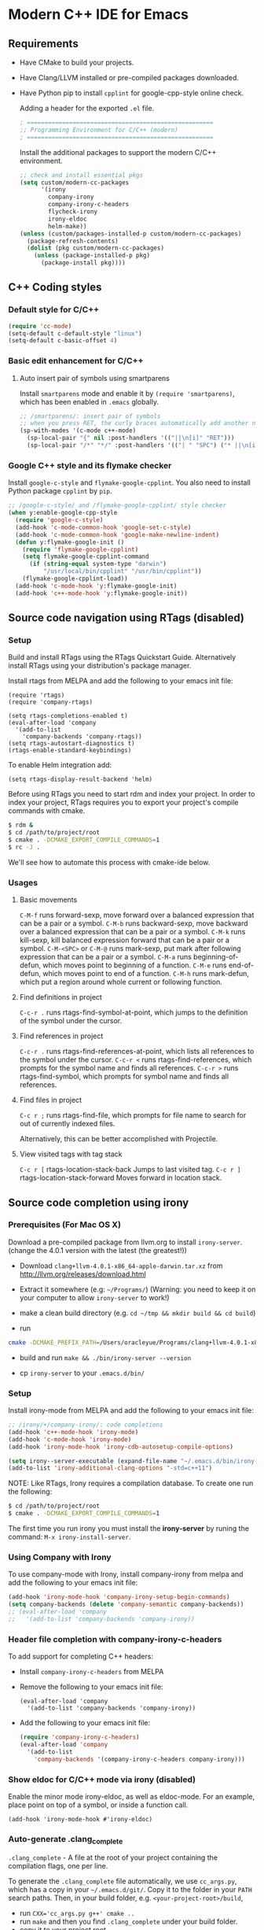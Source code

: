 * Modern C++ IDE for Emacs

** Requirements
- Have CMake to build your projects.
- Have Clang/LLVM installed or pre-compiled packages downloaded.
- Have Python pip to install =cpplint= for google-cpp-style online check.

  Adding a header for the exported =.el= file.
  #+BEGIN_SRC emacs-lisp
    ; =====================================================
    ;; Programming Environment for C/C++ (modern)
    ; =====================================================
  #+END_SRC

  Install the additional packages to support the modern C/C++ environment.
  #+BEGIN_SRC emacs-lisp
    ;; check and install essential pkgs
    (setq custom/modern-cc-packages
          '(irony
            company-irony
            company-irony-c-headers
            flycheck-irony
            irony-eldoc
            helm-make))
    (unless (custom/packages-installed-p custom/modern-cc-packages)
      (package-refresh-contents)
      (dolist (pkg custom/modern-cc-packages)
        (unless (package-installed-p pkg)
          (package-install pkg))))
  #+END_SRC

** C++ Coding styles
*** Default style for C/C++

    #+BEGIN_SRC emacs-lisp
      (require 'cc-mode)
      (setq-default c-default-style "linux")
      (setq-default c-basic-offset 4)
    #+END_SRC

*** Basic edit enhancement for C/C++
**** Auto insert pair of symbols using smartparens
     Install =smartparens= mode and enable it by ~(require 'smartparens)~, which has been enabled in =.emacs= globally.

     #+BEGIN_SRC emacs-lisp
       ;; /smartparens/: insert pair of symbols
       ;; when you press RET, the curly braces automatically add another newline
       (sp-with-modes '(c-mode c++-mode)
         (sp-local-pair "{" nil :post-handlers '(("||\n[i]" "RET")))
         (sp-local-pair "/*" "*/" :post-handlers '(("| " "SPC") ("* ||\n[i]" "RET"))))
     #+END_SRC

*** Google C++ style and its flymake checker
    Install =google-c-style= and =flymake-google-cpplint=.
    You also need to install Python package =cpplint= by =pip=.

    #+BEGIN_SRC emacs-lisp
      ;; /google-c-style/ and /flymake-google-cpplint/ style checker
      (when y:enable-google-cpp-style
        (require 'google-c-style)
        (add-hook 'c-mode-common-hook 'google-set-c-style)
        (add-hook 'c-mode-common-hook 'google-make-newline-indent)
        (defun y:flymake-google-init ()
          (require 'flymake-google-cpplint)
          (setq flymake-google-cpplint-command
            (if (string-equal system-type "darwin")
                "/usr/local/bin/cpplint" "/usr/bin/cpplint"))
          (flymake-google-cpplint-load))
        (add-hook 'c-mode-hook 'y:flymake-google-init)
        (add-hook 'c++-mode-hook 'y:flymake-google-init))
    #+END_SRC

** Source code navigation using RTags (disabled)
*** Setup
Build and install RTags using the RTags Quickstart Guide. Alternatively install RTags using your distribution's package manager.

Install rtags from MELPA and add the following to your emacs init file:

#+BEGIN_SRC
  (require 'rtags)
  (require 'company-rtags)

  (setq rtags-completions-enabled t)
  (eval-after-load 'company
    '(add-to-list
      'company-backends 'company-rtags))
  (setq rtags-autostart-diagnostics t)
  (rtags-enable-standard-keybindings)
#+END_SRC

To enable Helm integration add:
#+BEGIN_SRC
  (setq rtags-display-result-backend 'helm)
#+END_SRC

Before using RTags you need to start rdm and index your project. In order to index your project, RTags requires you to export your project's compile commands with cmake.

#+BEGIN_SRC sh
  $ rdm &
  $ cd /path/to/project/root
  $ cmake . -DCMAKE_EXPORT_COMPILE_COMMANDS=1
  $ rc -J .
#+END_SRC

We'll see how to automate this process with cmake-ide below.

*** Usages
**** Basic movements

     =C-M-f= runs forward-sexp, move forward over a balanced expression that can be a pair or a symbol.
     =C-M-b= runs backward-sexp, move backward over a balanced expression that can be a pair or a symbol.
     =C-M-k= runs kill-sexp, kill balanced expression forward that can be a pair or a symbol.
     =C-M-<SPC>= or =C-M-@= runs mark-sexp, put mark after following expression that can be a pair or a symbol.
     =C-M-a= runs beginning-of-defun, which moves point to beginning of a function.
     =C-M-e= runs end-of-defun, which moves point to end of a function.
     =C-M-h= runs mark-defun, which put a region around whole current or following function.

**** Find definitions in project

     =C-c-r .= runs rtags-find-symbol-at-point, which jumps to the definition of the symbol under the cursor.

**** Find references in project

     =C-c-r .= runs rtags-find-references-at-point, which lists all references to the symbol under the cursor.
     =C-c-r <= runs rtags-find-references, which prompts for the symbol name and finds all references.
     =C-c-r >= runs rtags-find-symbol, which prompts for symbol name and finds all references.

**** Find files in project

     =C-c r ;= runs rtags-find-file, which prompts for file name to search for out of currently indexed files.

     Alternatively, this can be better accomplished with Projectile.

**** View visited tags with tag stack

     =C-c r [= rtags-location-stack-back Jumps to last visited tag.
     =C-c r ]= rtags-location-stack-forward Moves forward in location stack.

** Source code completion using irony
*** Prerequisites (For Mac OS X)

    Download a pre-compiled package from llvm.org to install =irony-server=.
    (change the 4.0.1 version with the latest (the greatest!))

    - Download =clang+llvm-4.0.1-x86_64-apple-darwin.tar.xz= from http://llvm.org/releases/download.html

    - Extract it somewhere (e.g: =~/Programs/=) (Warning: you need to keep it on your computer to allow =irony-server= to work!)

    - make a clean build directory (e.g. ~cd ~/tmp && mkdir build && cd build~)

    - run
    #+BEGIN_SRC sh
      cmake -DCMAKE_PREFIX_PATH=/Users/oracleyue/Programs/clang+llvm-4.0.1-x86_64-apple-macosx10.9.0/ -DCMAKE_INSTALL_RPATH_USE_LINK_PATH=ON /Users/oracleyue/.emacs.d/elpa/irony-20170828.1218/server/
    #+END_SRC

    - build and run ~make && ./bin/irony-server --version~

    - cp =irony-server= to your =.emacs.d/bin/=

*** Setup

    Install irony-mode from MELPA and add the following to your emacs init file:

    #+BEGIN_SRC emacs-lisp
      ;; /irony/+/company-irony/: code completions
      (add-hook 'c++-mode-hook 'irony-mode)
      (add-hook 'c-mode-hook 'irony-mode)
      (add-hook 'irony-mode-hook 'irony-cdb-autosetup-compile-options)

      (setq irony--server-executable (expand-file-name "~/.emacs.d/bin/irony-server"))
      (add-to-list 'irony-additional-clang-options "-std=c++11")
    #+END_SRC

    NOTE: Like RTags, Irony requires a compilation database. To create one run the following:

    #+BEGIN_SRC sh
      $ cd /path/to/project/root
      $ cmake . -DCMAKE_EXPORT_COMPILE_COMMANDS=1
    #+END_SRC

    The first time you run irony you must install the *irony-server* by runing the command: ~M-x irony-install-server~.

*** Using Company with Irony
    To use company-mode with Irony, install company-irony from melpa and add the following to your emacs init file:
    #+BEGIN_SRC emacs-lisp
      (add-hook 'irony-mode-hook 'company-irony-setup-begin-commands)
      (setq company-backends (delete 'company-semantic company-backends))
      ;; (eval-after-load 'company
      ;;   '(add-to-list 'company-backends 'company-irony))
    #+END_SRC

*** Header file completion with company-irony-c-headers
    To add support for completing C++ headers:

    - Install =company-irony-c-headers= from MELPA
    - Remove the following to your emacs init file:
      #+BEGIN_SRC
        (eval-after-load 'company
          '(add-to-list 'company-backends 'company-irony))
      #+END_SRC

    - Add the following to your emacs init file:
      #+BEGIN_SRC emacs-lisp
        (require 'company-irony-c-headers)
        (eval-after-load 'company
          '(add-to-list
            'company-backends '(company-irony-c-headers company-irony)))
      #+END_SRC

*** Show eldoc for C/C++ mode via irony (disabled)
    Enable the minor mode irony-eldoc, as well as eldoc-mode. For an example, place point on top of a symbol, or inside a function call.
    #+BEGIN_SRC
      (add-hook 'irony-mode-hook #'irony-eldoc)
    #+END_SRC

*** Auto-generate .clang_complete
    =.clang_complete= - A file at the root of your project containing the compilation flags, one per line.

    To generate the =.clang_complete= file automatically, we use =cc_args.py=, which has a copy in your =~/.emacs.d/git/=. Copy it to the folder in your =PATH= search paths. Then, in your build folder, e.g. =<your-project-root>/build=,
    - run ~CXX='cc_args.py g++' cmake ..~
    - run ~make~ and then you find =.clang_complete= under your build folder.
    - copy it to your project root.

** Syntax checking with Flycheck
*** Prerequisites

    Install =flycheck= from MELPA and add the following to your emacs init file:
    #+BEGIN_SRC emacs-lisp
      ;; /flycheck/: syntax checker
      (add-hook 'c++-mode-hook 'flycheck-mode)
      (add-hook 'c-mode-hook 'flycheck-mode)
    #+END_SRC

*** Integrating RTags with Flycheck (disabled)

    To enable RTags and flycheck integration add the following to your emacs init file:
    #+BEGIN_SRC
      (require 'flycheck-rtags)

      (defun my-flycheck-rtags-setup ()
        (flycheck-select-checker 'rtags)
        (setq-local flycheck-highlighting-mode nil) ;; RTags creates more accurate overlays.
        (setq-local flycheck-check-syntax-automatically nil))
      ;; c-mode-common-hook is also called by c++-mode
      (add-hook 'c-mode-common-hook #'my-flycheck-rtags-setup)
    #+END_SRC
*** Integrating Irony with Flycheck

    Install =flycheck-irony= from MELPA and add the following to your emacs init file:
    #+BEGIN_SRC emacs-lisp
      (eval-after-load 'flycheck
        '(add-hook 'flycheck-mode-hook #'flycheck-irony-setup))
    #+END_SRC

*** Keybindings

    - =C-c ! n= and =C-c ! p=: jump to next or previous errors
    - =C-c ! l=: list errors
    - =C-c ! c=: menually run checker

** CMake automation with cmake-ide (disabled)
*** Prerequisites

    Install cmake-ide from MELPA and add the following to your emacs init file:
    #+BEGIN_SRC
      (cmake-ide-setup)
    #+END_SRC

*** Using cmake-ide

    To have cmake-ide automatically create a compilation commands file in your project root create a =.dir-locals.el= containing the following:
    #+BEGIN_SRC
      ((nil . ((cmake-ide-build-dir . "<PATH_TO_PROJECT_BUILD_DIRECTORY>"))))
    #+END_SRC

    You can now build your project using ~M-x cmake-ide-compile~. Additionally, cmake-ide will automatically update your RTags index as well.

** More supports for C/C++ programming
*** Compilation supports for C/C++, cmake and makefile
    Install =helm-make= package, and setup as below.
    To compile the whole project, use =C-c C-c= (=helm-make-projectile=); otherwise, simple run =M-x helm-make= or =M-x compile=.
    #+BEGIN_SRC emacs-lisp
      ;; Compile commands in c/c++ and makefile modes
      (add-hook 'c-mode-common-hook
                (lambda () (define-key c-mode-base-map
                             (kbd "C-c C-c") 'helm-make-projectile)))
      ;; default mode for Makefile in gnome
      (add-hook 'makefile-gmake-mode-hook
                (lambda () (define-key makefile-gmake-mode-map
                             (kbd "C-c C-c") 'helm-make)))
      ;; default mode for Makefile in Mac OS X
      (add-hook 'makefile-bsdmake-mode-hook
                (lambda () (define-key makefile-bsdmake-mode-map
                             (kbd "C-c C-c") 'helm-make)))
      ;; compilation setup for cmake-mode
      (add-hook 'cmake-mode-hook
                (lambda ()
                  (setq compile-command "cd build/ && cmake .. && make")
                  (define-key cmake-mode-map (kbd "C-c C-c") 'compile)))
    #+END_SRC

    If the Makefile is in different directories, e.g. created by *cmake*, we need to specify the location of =Makefile=. =.dir-locals.el= file is needed for this purpose. =.dir-locals.el= should be placed in project root. The file content looks like this:
    #+BEGIN_SRC
      ((c++-mode (helm-make-build-dir . "build/")))
    #+END_SRC

    Due to the local variable settings, Emacs will ask if the variable =helm-make-build-dir= is safe. Put the configuration in init file to prevent it.
    #+BEGIN_SRC emacs-lisp
      (put 'helm-make-build-dir 'safe-local-variable 'stringp)
    #+END_SRC

*** Major modes to edit CMake files

    #+BEGIN_SRC emacs-lisp
      ;; /cmake-mode/: cmake-mode.el
      (require 'cmake-mode)
      ;; /cmake-font-lock/: to add more fontifying features
      (add-to-list 'load-path "~/.emacs.d/git/cmake-font-lock")
      (autoload 'cmake-font-lock-activate "cmake-font-lock" nil t)
      (add-hook 'cmake-mode-hook 'cmake-font-lock-activate)
      ;; adding /company-cmake/ for ac-complete
      (add-to-list 'company-dabbrev-code-modes 'cmake-mode)
      (defun y:company-cmake-setup ()
        (setq-local company-backends
                    (append '((company-cmake company-dabbrev-code))
                            company-backends)))
      (add-hook 'cmake-mode-hook 'y:company-cmake-setup)
    #+END_SRC

*** Major modes for doxygen documentations (disabled)
    To use =doxymacs=, setup the following in your init file:

    #+BEGIN_SRC
      ;; /doxymacs/ to manipulate doxygen documentations
      (add-to-list 'load-path "~/.emacs.d/git/doxymacs-1.8.0")
      (require 'doxymacs)
      (add-hook 'c-mode-common-hook 'doxymacs-mode)
      ; fontify the doxygen keywords
      (defun my-doxymacs-font-lock-hook ()
        (if (or (eq major-mode 'c-mode) (eq major-mode 'c++-mode))
            (doxymacs-font-lock)))
      (add-hook 'font-lock-mode-hook 'my-doxymacs-font-lock-hook)
    #+END_SRC

** Ends
   #+BEGIN_SRC emacs-lisp
     (provide 'emacs-init-cc-modern)
     ;; ================================================
     ;; emacs-init-cc-modern.el ends here
   #+END_SRC